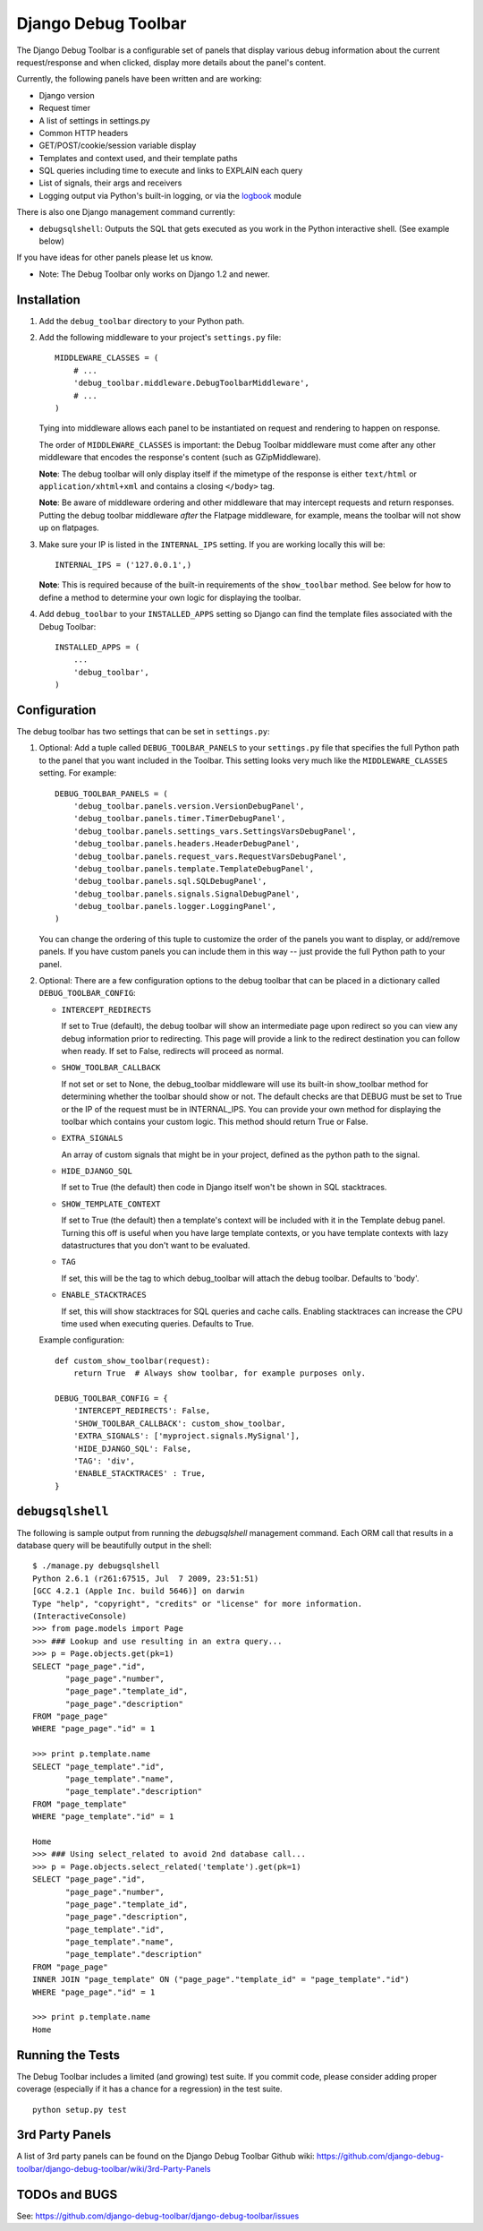 ====================
Django Debug Toolbar
====================

The Django Debug Toolbar is a configurable set of panels that display various
debug information about the current request/response and when clicked, display
more details about the panel's content.

Currently, the following panels have been written and are working:

- Django version
- Request timer
- A list of settings in settings.py
- Common HTTP headers
- GET/POST/cookie/session variable display
- Templates and context used, and their template paths
- SQL queries including time to execute and links to EXPLAIN each query
- List of signals, their args and receivers
- Logging output via Python's built-in logging, or via the `logbook <http://logbook.pocoo.org>`_ module

There is also one Django management command currently:

- ``debugsqlshell``: Outputs the SQL that gets executed as you work in the
  Python interactive shell. (See example below)

If you have ideas for other panels please let us know.

* Note: The Debug Toolbar only works on Django 1.2 and newer.

Installation
============

#. Add the ``debug_toolbar`` directory to your Python path.

#. Add the following middleware to your project's ``settings.py`` file::

       MIDDLEWARE_CLASSES = (
           # ...
           'debug_toolbar.middleware.DebugToolbarMiddleware',
           # ...
       )

   Tying into middleware allows each panel to be instantiated on request and
   rendering to happen on response.

   The order of ``MIDDLEWARE_CLASSES`` is important: the Debug Toolbar
   middleware must come after any other middleware that encodes the
   response's content (such as GZipMiddleware).

   **Note**: The debug toolbar will only display itself if the mimetype of the
   response is either ``text/html`` or ``application/xhtml+xml`` and contains a
   closing ``</body>`` tag.

   **Note**: Be aware of middleware ordering and other middleware that may
   intercept requests and return responses. Putting the debug toolbar
   middleware *after* the Flatpage middleware, for example, means the
   toolbar will not show up on flatpages.

#. Make sure your IP is listed in the ``INTERNAL_IPS`` setting. If you are
   working locally this will be::

       INTERNAL_IPS = ('127.0.0.1',)

   **Note**: This is required because of the built-in requirements of the
   ``show_toolbar`` method. See below for how to define a method to determine
   your own logic for displaying the toolbar.

#. Add ``debug_toolbar`` to your ``INSTALLED_APPS`` setting so Django can
   find the template files associated with the Debug Toolbar::

       INSTALLED_APPS = (
           ...
           'debug_toolbar',
       )

Configuration
=============

The debug toolbar has two settings that can be set in ``settings.py``:

#. Optional: Add a tuple called ``DEBUG_TOOLBAR_PANELS`` to your ``settings.py``
   file that specifies the full Python path to the panel that you want included
   in the Toolbar. This setting looks very much like the ``MIDDLEWARE_CLASSES``
   setting. For example::

       DEBUG_TOOLBAR_PANELS = (
           'debug_toolbar.panels.version.VersionDebugPanel',
           'debug_toolbar.panels.timer.TimerDebugPanel',
           'debug_toolbar.panels.settings_vars.SettingsVarsDebugPanel',
           'debug_toolbar.panels.headers.HeaderDebugPanel',
           'debug_toolbar.panels.request_vars.RequestVarsDebugPanel',
           'debug_toolbar.panels.template.TemplateDebugPanel',
           'debug_toolbar.panels.sql.SQLDebugPanel',
           'debug_toolbar.panels.signals.SignalDebugPanel',
           'debug_toolbar.panels.logger.LoggingPanel',
       )

   You can change the ordering of this tuple to customize the order of the
   panels you want to display, or add/remove panels. If you have custom panels
   you can include them in this way -- just provide the full Python path to
   your panel.

#. Optional: There are a few configuration options to the debug toolbar that
   can be placed in a dictionary called ``DEBUG_TOOLBAR_CONFIG``:

   * ``INTERCEPT_REDIRECTS``

     If set to True (default), the debug toolbar will
     show an intermediate page upon redirect so you can view any debug
     information prior to redirecting. This page will provide a link to the
     redirect destination you can follow when ready. If set to False, redirects
     will proceed as normal.

   * ``SHOW_TOOLBAR_CALLBACK``

     If not set or set to None, the debug_toolbar
     middleware will use its built-in show_toolbar method for determining whether
     the toolbar should show or not. The default checks are that DEBUG must be
     set to True or the IP of the request must be in INTERNAL_IPS. You can
     provide your own method for displaying the toolbar which contains your
     custom logic. This method should return True or False.

   * ``EXTRA_SIGNALS``

     An array of custom signals that might be in your project,
     defined as the python path to the signal.

   * ``HIDE_DJANGO_SQL``

     If set to True (the default) then code in Django itself
     won't be shown in SQL stacktraces.

   * ``SHOW_TEMPLATE_CONTEXT``

     If set to True (the default) then a template's
     context will be included with it in the Template debug panel. Turning this
     off is useful when you have large template contexts, or you have template
     contexts with lazy datastructures that you don't want to be evaluated.

   * ``TAG``

     If set, this will be the tag to which debug_toolbar will attach the 
     debug toolbar. Defaults to 'body'.

   * ``ENABLE_STACKTRACES``

     If set, this will show stacktraces for SQL queries
     and cache calls. Enabling stacktraces can increase the CPU time used when
     executing queries. Defaults to True.

   Example configuration::

       def custom_show_toolbar(request):
           return True  # Always show toolbar, for example purposes only.
     
       DEBUG_TOOLBAR_CONFIG = {
           'INTERCEPT_REDIRECTS': False,
           'SHOW_TOOLBAR_CALLBACK': custom_show_toolbar,
           'EXTRA_SIGNALS': ['myproject.signals.MySignal'],
           'HIDE_DJANGO_SQL': False,
           'TAG': 'div',
           'ENABLE_STACKTRACES' : True,
       }

``debugsqlshell``
=================

The following is sample output from running the `debugsqlshell` management
command. Each ORM call that results in a database query will be beautifully
output in the shell::

    $ ./manage.py debugsqlshell
    Python 2.6.1 (r261:67515, Jul  7 2009, 23:51:51) 
    [GCC 4.2.1 (Apple Inc. build 5646)] on darwin
    Type "help", "copyright", "credits" or "license" for more information.
    (InteractiveConsole)
    >>> from page.models import Page
    >>> ### Lookup and use resulting in an extra query...
    >>> p = Page.objects.get(pk=1)
    SELECT "page_page"."id",
           "page_page"."number",
           "page_page"."template_id",
           "page_page"."description"
    FROM "page_page"
    WHERE "page_page"."id" = 1
    
    >>> print p.template.name
    SELECT "page_template"."id",
           "page_template"."name",
           "page_template"."description"
    FROM "page_template"
    WHERE "page_template"."id" = 1
    
    Home
    >>> ### Using select_related to avoid 2nd database call...
    >>> p = Page.objects.select_related('template').get(pk=1)
    SELECT "page_page"."id",
           "page_page"."number",
           "page_page"."template_id",
           "page_page"."description",
           "page_template"."id",
           "page_template"."name",
           "page_template"."description"
    FROM "page_page"
    INNER JOIN "page_template" ON ("page_page"."template_id" = "page_template"."id")
    WHERE "page_page"."id" = 1
    
    >>> print p.template.name
    Home

Running the Tests
=================

The Debug Toolbar includes a limited (and growing) test suite. If you commit code, please consider
adding proper coverage (especially if it has a chance for a regression) in the test suite.

::

    python setup.py test


3rd Party Panels
================

A list of 3rd party panels can be found on the Django Debug Toolbar Github wiki:
https://github.com/django-debug-toolbar/django-debug-toolbar/wiki/3rd-Party-Panels

TODOs and BUGS
==============
See: https://github.com/django-debug-toolbar/django-debug-toolbar/issues
